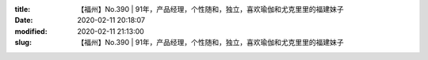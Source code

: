 
:title: 【福州】No.390 | 91年，产品经理，个性随和，独立，喜欢瑜伽和尤克里里的福建妹子
:date: 2020-02-11 20:18:07
:modified: 2020-02-11 21:13:00
:slug: 【福州】No.390 | 91年，产品经理，个性随和，独立，喜欢瑜伽和尤克里里的福建妹子


.. raw:: html
    :file: html/【福州】No.390 | 91年，产品经理，个性随和，独立，喜欢瑜伽和尤克里里的福建妹子.html
